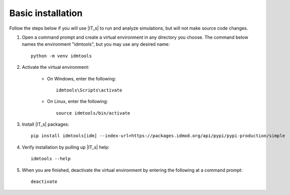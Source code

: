==================
Basic installation
==================

Follow the steps below if you will use |IT_s| to run and analyze simulations, but will not make
source code changes.

#.  Open a command prompt and create a virtual environment in any directory you choose. The
    command below names the environment "idmtools", but you may use any desired name::

        python -m venv idmtools

#.  Activate the virtual environment:

        * On Windows, enter the following::

            idmtools\Scripts\activate

        * On Linux, enter the following::

            source idmtools/bin/activate

#.  Install |IT_s| packages::

        pip install idmtools[idm] --index-url=https://packages.idmod.org/api/pypi/pypi-production/simple

#.  Verify installation by pulling up |IT_s| help::

        idmtools --help

#.  When you are finished, deactivate the virtual environment by entering the following at a command prompt::

        deactivate


